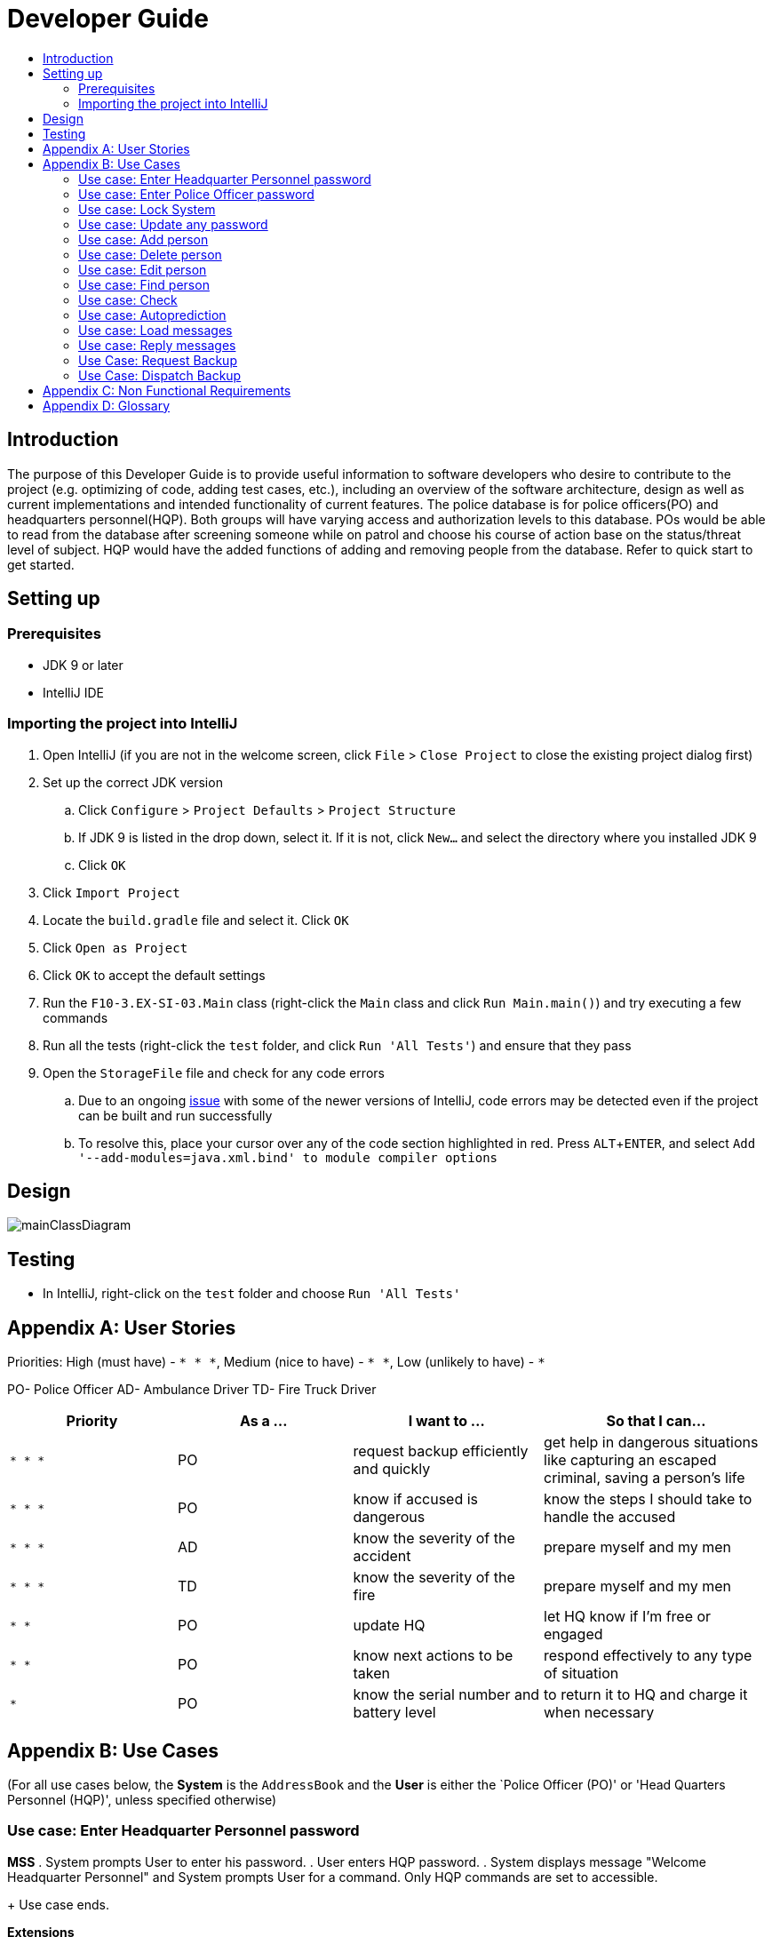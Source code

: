 = Developer Guide
:site-section: DeveloperGuide
:toc:
:toc-title:
:imagesDir: images
:stylesDir: stylesheets
:experimental:

== Introduction
The purpose of this Developer Guide is to provide useful information to software developers who desire to contribute to the project (e.g. optimizing of code, adding test cases, etc.), including an overview of the software architecture, design as well as current implementations and intended functionality of current features. The police database is for police officers(PO) and headquarters personnel(HQP). Both groups will have varying access and authorization levels to this database. POs would be able to read from the database after screening someone while on patrol and choose his course of action base on the status/threat level of subject. HQP would have the added functions of adding and removing people from the database. Refer to quick start to get started.

== Setting up

=== Prerequisites

* JDK 9 or later
* IntelliJ IDE

=== Importing the project into IntelliJ

. Open IntelliJ (if you are not in the welcome screen, click `File` > `Close Project` to close the existing project dialog first)
. Set up the correct JDK version
.. Click `Configure` > `Project Defaults` > `Project Structure`
.. If JDK 9 is listed in the drop down, select it. If it is not, click `New...` and select the directory where you installed JDK 9
.. Click `OK`
. Click `Import Project`
. Locate the `build.gradle` file and select it. Click `OK`
. Click `Open as Project`
. Click `OK` to accept the default settings
. Run the `F10-3.EX-SI-03.Main` class (right-click the `Main` class and click `Run Main.main()`) and try executing a few commands
. Run all the tests (right-click the `test` folder, and click `Run 'All Tests'`) and ensure that they pass
. Open the `StorageFile` file and check for any code errors
.. Due to an ongoing https://youtrack.jetbrains.com/issue/IDEA-189060[issue] with some of the newer versions of IntelliJ, code errors may be detected even if the project can be built and run successfully
.. To resolve this, place your cursor over any of the code section highlighted in red. Press kbd:[ALT + ENTER], and select `Add '--add-modules=java.xml.bind' to module compiler options`

== Design

image::mainClassDiagram.png[]

== Testing

* In IntelliJ, right-click on the `test` folder and choose `Run 'All Tests'`

[appendix]
== User Stories

Priorities: High (must have) - `* * \*`, Medium (nice to have) - `* \*`, Low (unlikely to have) - `*`

PO- Police Officer
AD- Ambulance Driver
TD- Fire Truck Driver

[width="100%",cols="22%,<23%,<25%,<30%",options="header",]
|===========================================================================================================================================
|Priority |As a ... |I want to ... |So that I can...
|`* * *` |PO |request backup efficiently and quickly |get help in dangerous situations like capturing an escaped criminal, saving a person’s life
|`* * *` |PO |know if accused is dangerous |know the steps I should take to handle the accused
|`* * *` |AD |know the severity of the accident |prepare myself and my men
|`* * *` |TD |know the severity of the fire |prepare myself and my men
|`* *` |PO |update HQ |let HQ know if I’m free or engaged
|`* *` |PO |know next actions to be taken |respond effectively to any type of situation
|`*` |PO |know the serial number and battery level |to return it to HQ and charge it when necessary
|===========================================================================================================================================

[appendix]
== Use Cases

(For all use cases below, the *System* is the `AddressBook` and the *User* is either the `Police Officer (PO)' or 'Head Quarters Personnel (HQP)', unless specified otherwise)

=== Use case: Enter Headquarter Personnel password

*MSS*
. System prompts User to enter his password.
. User enters HQP password.
. System displays message "Welcome Headquarter Personnel" and System prompts User for a command. Only HQP commands are set to accessible.
+
Use case ends.

*Extensions*

* 2a. User enters invalid password.
** 2a1. System displays an error message and allows one less attempt for User at entering a correct password, with a a maximum of 5 attempts.
+
Use case resumes at step 1.

** 2a1a. The number of attempts reaches zero.
*** 2a1b. System shuts down.
+
Use case ends.

=== Use case: Enter Police Officer password

*MSS*

. System prompts User to enter his password.
. User enters Police Officer password.
. Only Police Officer commands are set to accessible, System displays message "Welcome Police Officer" and System prompts User for a command.
+
Use case ends.

*Extensions*

* 2a. User enters invalid password.
** 2a1. System displays an error message and allows one less attempt for User at entering a correct password, with a a maximum of 5 attempts.
+
Use case resumes at step 1.

** 2a1a. The number of attempts reaches zero.
*** 2a1b. System shuts down.
+
Use case ends.

=== Use case: Lock System

*MSS*

. User locks the System at any point.
. System sets all commands to inaccessible, displays System lock message and prompts User for password.

Use case ends.

=== Use case: Update any password

*MSS*

. User requests to update password.
. System prompts User for current password to change.
. User enters existing password.
. System prompts User to enter new password.
. User enters new alphanumeric password.
. System prompts User to enter new password again.
. User enters same new alphanumeric password.
. System updates password to change to the new alphanumeric password and displays update password success message. 
+
Use case ends.

*Extensions*

* 3a. User enters invalid password.
** 3a1. System displays an error message and allows one less attempt for User at entering a correct password, with a a maximum of 5 attempts.
+
Use case resumes at step 2.

** 3a1a. The number of attempts reaches zero.
*** 3a1b. System shuts down.
+
Use case ends.

* 5a or 7a. User enters new password without a number.
* 5a1 or 7a1. System shows error message to include at least one number and prompts User to enter new alphanumeric password again.
+
Use case resumes at step 5.

* 5b or 7b. User enters new password without a letter.
* 5b1 or 7b1. System shows error message to include at least one letter and prompts User to enter new alphanumeric password again.
+
Use case resumes at step 5. 

* 5c or 7c. User enters new password without a letter nor a number.
* 5c1 or 7c1. System shows error message for invalid new password.
+
Use case resumes at step 5. 

=== Use case: Add person

*MSS*

. User requests to add person to the list.
. System adds person to the list and informs User that person has been successfully added.
+
Use case ends.

*Extensions*

* 2a. Person already exists in the list.
** 2a1. System shows an error message.
+
Use case ends.

* 2b. User enters person’s details with invalid formats.
** 2b1. System shows an error message.
+
Use case resumes at step 1.

* *a. At any time, User cancels add action.
* *a1. System requests for confirmation to cancel.
* *a2. User confirms cancellation.
+
Use case ends.


=== Use case: Delete person

*MSS*

. System prompts user to enter his password.
. User enters password.
. System prompts user to enter his command.
. User keys in NRIC of person to delete
. System deletes the person. 
. User requests to list persons.
. System shows a list of persons.
. User requests to delete a specific person in the list.
. System deletes the person.
+
Use case ends.

*Extensions*

* 2a. User enters an invalid password.
** 2a1. System shows an error message.
+
Use case resumes at step 1.

* 4a. The list is empty.
** 4a1. System shows an error message
+
Use case ends.

* 4b. User enters invalid NRIC.
** 4b1. System shows an error message.
+
Use case ends.

* 4c. User enters an NRIC that does not exist in the system.
** 4c1. System shows an error message.
+
Use case resumes at step 3.

* *a. At any time, User chooses to cancel the delete action.
** *a1. System requests confirmation to cancel.
** *a2. User confirms the cancellation.
+
Use case ends.


=== Use case: Edit person

*MSS*

. User requests to edit persons.
. System shows a list of persons.
. User requests to update a specific person in the list.
. System edits the person’s respective details.
+
Use case ends.

*Extensions*

* 1a. The list is empty.
** 1a1. System shows an error message.
+
Use case ends.

* 3a. User enters person's details with invalid format.
** 3a1. System shows an error message.
+
Use case resumes at step 3.

* *a. At any time, User chooses to cancel the delete action.
** *a1. System requests confirmation to cancel.
** *a2. User confirms the cancellation.
+
Use case ends.
	

=== Use case: Find person

*MSS*

. User requests to find person
. System prompts User to enter his password
. User enters his password
. System prompts User to key in NRIC to find
. User enters NRIC of person
. System displays details of person, if found on the list.
+
Use case ends.

*Extensions*


* 3a. User enters an invalid password.
** 3a1. System shows an error message.
+
Use case resumes in step 2.

* 5a. User enters person's NRIC with invalid format.
** 5a1. System shows an error message.
+
Use case resumes at step 4.

* 5b. The list of persons is empty.
** 5b1. System shows an error message.
+
Use case ends.

* 5a. User enters an NRIC that does not exist in the list.
** 5a1. System informs User that person is not in the list.
+
Use case ends.

* *a. At any time, User chooses to cancel the delete action.
** *a1. System requests confirmation to cancel.
** *a2. User confirms the cancellation.
+
Use case ends.

=== Use case: Check

*MSS*

. User requests to check person's screening history.
. System prompts User to enter his password.
. User enters his password.
. System prompts User to key in NRIC to check.
. User enters NRIC of person.
. System displays past screening timestamps of person, if found on the list.
+
Use case ends.

*Extensions*

* 1a. The list is empty.
** 1a1. System shows an error message.
+
Use case ends.

* 3a. User enters an invalid password.
** 3a1. System shows an error message.
+
Use case ends.

* 3b. User enters person's details with invalid format.
** 3b1. System shows an error message.
+
Use case resumes at step 3.

* 5a. User enters an NRIC that does not exist in the list.
** 5a1. System informs User that person is not in the list.
+
Use case ends.

* 5b. User enters the an NRIC with invalid format.
** 5b1. System shows an error message.
+
Use case ends.

* 5c. The list of persons is empty.
** 5c1. System shows an error message.
+
Use case ends.

* 5d. User enters an NRIC that does not exist in the list.
** 5d1. System informs User that person is not in the list.
+
Use case ends.


* *a. At any time, User chooses to cancel the delete action.
** *a1. System requests confirmation to cancel.
** *a2. User confirms the cancellation.
+
Use case ends.


=== Use case: Autoprediction

*MSS*

. User enters invalid input.
. System predicts what the user would have wanted to type and displays the list of valid inputs, if any.
+
Use case ends.


*Extensions*

* 1a. User enters an invalid input which is an invalid command.
** 1a1. System also displays the valid usage of the command.
+
Use case ends.

* *a. At any time, user chooses to cancel the delete action.
** *a1. System requests confirmation to cancel.
** *a2. User confirms the cancellation.
+
Use case ends.


=== Use case: Load messages

*MSS*

. User requests to display messages in inbox.
. System prints the number of unread messages, total messages and list of messages.
+
Use case ends.

*Extensions*

* 1a. There are no messages.
** 1a1. System informs user that there are no messages available.
+
Use case ends.

* 1b. There are no unread messages.
** 1b1. System informs user that there are no unread messages and prints the last 5 messages stored.
+
Use case ends.

=== Use case: Reply messages

*MSS*

. User enters the message number he wishes to reply to.
. System displays the list of possible responses to message.
. User enters the number of the response he chooses.
. System updates message read status to 'read' and sends response message to recipient.
+
Use case ends.

*Extensions*

* 1a. User enters an invalid message number.
** 1a1. System shows an error message.
+
Use case ends.

* 1b. There are no unread messages.
** 1b1. System informs user that there are no messages to respond to.
+
Use case ends.

* 3a. User enters an invalid response number.
** 3a1. System shows an error message.
+
Use case resumes at step 2.

* *a. At anytime, user chooses to cancel response to message.
** *a1. System requests for user confirmation for cancellation.
** *a2. User confirms the cancellation.
+
Use case ends.

=== Use Case: Request Backup

*MSS*

. System prompts User to enter his password.
. User enters his password.
. System prompts User to key in command.
. User types in to request backup with pre-defined case types and message.
. System adds message into Headquarters inbox.
. User will be notified with success message.
+
Use case ends.

*Extensions*

* 2a. User enters an invalid password.
** 2a1. System shows an error message.
+
Use case resumes in step 1.

* 4a. User enters an invalid input with invalid command format.
** 4a1. System shows error message and prompts correct format for request feature.
+
Use case resumes from step 3.

* 6a. User enters an invalid case type.
** 6a1. System shows an error message and prompts current valid case types.
+
Use case resumes at step 3.

=== Use Case: Dispatch Backup

*MSS*

. System prompts User to enter his password.
. User enters his password.
. System prompts User to key in command.
. User lists the current unread messages inside the inbox.
. System shows unread inbox messages and marks them as read.
. User types to dispatch backup with index of police officer +
which requested backup and police officer to dispatch.
. System adds new message with ETA in police officer which requested backup.
. System adds new message with destination coordinates to dispatch idle police officer.
+
Use case ends.

*Extensions*

* 0a. User keys in invalid command format.
** 0a1. System shows error message and prompts correct format for dispatch feature.
+
Use case resumes from step 3.

* 2a. The entered password is invalid.
** 2a1. System shows an error message.
+
Use case resumes in step 1.

* 4a. User is not a Headquarter Personnel.
** 4a1. System shows an error message stating invalid credentials.
+
Use case resumes in step 3.

* 6a. User enters an invalid index entered for police officer to be dispatched.
** 6a1. System shows an error message.
+
Use case resumes in step 3.

* 6a. User enters an invalid index for police officer requesting backup.
** 6a1. System shows an error message.
+
Use case resumes at step 3.


[appendix]

== Non Functional Requirements

. Should work on any <<mainstream-os, mainstream OS>> as long as it has Java 9 or higher installed.
. Should be able to hold up to 1000 persons.
. Should come with automated unit tests and open source code.
. Should favor DOS style commands over Unix-style commands.
. Business/domain rules:
.. Device should accept any more input after 9 characters when PO is inputting NRIC
.. Device will constantly remind PO to charge if battery level goes below a certain level.
. Accessibility: Different levels of access for POs and HQPs and drivers (ambulance,fire truck).
. Performance requirements: The system should respond within two seconds.
. Security requirements: The system should be password locked.
. Data requirements:
.. Data should be constant, not volatile.
.. Data should be recoverable from last save point


[appendix]
== Glossary

[[mainstream-os]] Mainstream OS::
Windows, Linux, Unix, OS-X

[[private-contact-detail]] Private contact detail::
A contact detail that is not meant to be shared with others.
